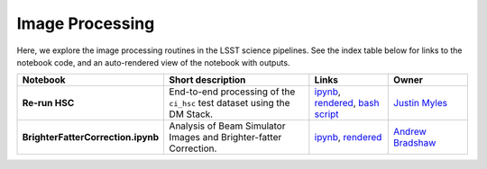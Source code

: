Image Processing
----------------

Here, we explore the image processing routines in the LSST science pipelines. See the index table below for links to the notebook code, and an auto-rendered view of the notebook with outputs.


.. list-table::
   :widths: 10 20 10 10
   :header-rows: 1

   * - Notebook
     - Short description
     - Links
     - Owner


   * - **Re-run HSC**
     - End-to-end processing of the ``ci_hsc`` test dataset using the DM Stack.
     - `ipynb <https://github.com/LSSTScienceCollaborations/StackClub/blob/master/ImageProcessing/Re-RunHSC.ipynb>`__,
       `rendered <https://nbviewer.jupyter.org/github/LSSTScienceCollaborations/StackClub/blob/rendered/ImageProcessing/Re-RunHSC.nbconvert.ipynb>`_, `bash script <Re-RunHSC.sh>`__

       .. raw:: html

             <a href="https://github.com/LSSTScienceCollaborations/StackClub/blob/rendered/ImageProcessing/log/Re-RunHSC.log">
               <img width="72" height="16" src="https://raw.githubusercontent.com/LSSTScienceCollaborations/StackClub/rendered/ImageProcessing/log/Re-RunHSC.png">
               </img>
             </a>

     - `Justin Myles <https://github.com/LSSTScienceCollaborations/StackClub/issues/new?body=@jtmyles>`__


   * - **BrighterFatterCorrection.ipynb**
     - Analysis of Beam Simulator Images and Brighter-fatter Correction.
     - `ipynb <https://github.com/LSSTScienceCollaborations/StackClub/blob/master/ImageProcessing/BrighterFatterCorrection.ipynb>`__,
       `rendered <https://nbviewer.jupyter.org/github/LSSTScienceCollaborations/StackClub/blob/rendered/ImageProcessing/BrighterFatterCorrection.nbconvert.ipynb>`__

       .. raw:: html

             <a href="https://github.com/LSSTScienceCollaborations/StackClub/blob/rendered/ImageProcessing/log/BrighterFatterCorrection.log">
               <img width="72" height="16" src="https://raw.githubusercontent.com/LSSTScienceCollaborations/StackClub/rendered/ImageProcessing/log/BrighterFatterCorrection.png">
               </img>
             </a>

     - `Andrew Bradshaw <https://github.com/LSSTScienceCollaborations/StackClub/issues/new?body=@andrewkbradshaw>`__
